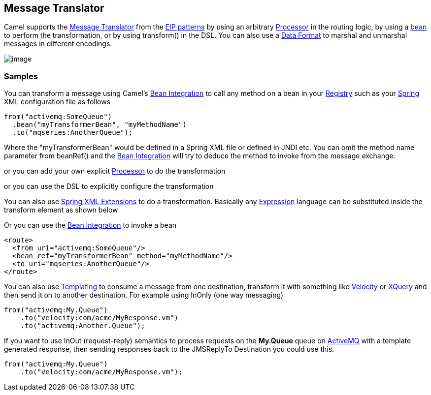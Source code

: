 [[messageTranslator-eip]]
== Message Translator

Camel supports the
http://www.enterpriseintegrationpatterns.com/MessageTranslator.html[Message
Translator] from the link:enterprise-integration-patterns.html[EIP
patterns] by using an arbitrary link:processor.html[Processor] in the
routing logic, by using a link:bean-integration.html[bean] to perform
the transformation, or by using transform() in the DSL. You can also use
a link:data-format.html[Data Format] to marshal and unmarshal messages
in different encodings.

image:http://www.enterpriseintegrationpatterns.com/img/MessageTranslator.gif[image]

=== Samples

You can transform a message using Camel's
link:bean-integration.html[Bean Integration] to call any method on a
bean in your <<Registry-Registry,Registry>> such as your
link:spring.html[Spring] XML configuration file as follows

[source,java]
----
from("activemq:SomeQueue")
  .bean("myTransformerBean", "myMethodName")
  .to("mqseries:AnotherQueue");
----

Where the "myTransformerBean" would be defined in a Spring XML file or
defined in JNDI etc. You can omit the method name parameter from
beanRef() and the link:bean-integration.html[Bean Integration] will try
to deduce the method to invoke from the message exchange.

or you can add your own explicit link:processor.html[Processor] to do
the transformation

or you can use the DSL to explicitly configure the transformation

You can also use <<SpringXMLExtensions-SpringXMLExtensions,Spring XML Extensions>>
to do a transformation. Basically any link:expression.html[Expression]
language can be substituted inside the transform element as shown below

Or you can use the link:bean-integration.html[Bean Integration] to
invoke a bean

[source,xml]
----
<route>
  <from uri="activemq:SomeQueue"/>
  <bean ref="myTransformerBean" method="myMethodName"/>
  <to uri="mqseries:AnotherQueue"/>
</route>
----

You can also use link:templating.html[Templating] to consume a message
from one destination, transform it with something like
<<velocity-component,Velocity>> or <<velocity-component,XQuery>> and then send
it on to another destination. For example using InOnly (one way
messaging)

[source,java]
----
from("activemq:My.Queue")
    .to("velocity:com/acme/MyResponse.vm")
    .to("activemq:Another.Queue");
----

If you want to use InOut (request-reply) semantics to process requests
on the *My.Queue* queue on link:activemq.html[ActiveMQ] with a template
generated response, then sending responses back to the JMSReplyTo
Destination you could use this.

[source,java]
----
from("activemq:My.Queue")
    .to("velocity:com/acme/MyResponse.vm");
----

